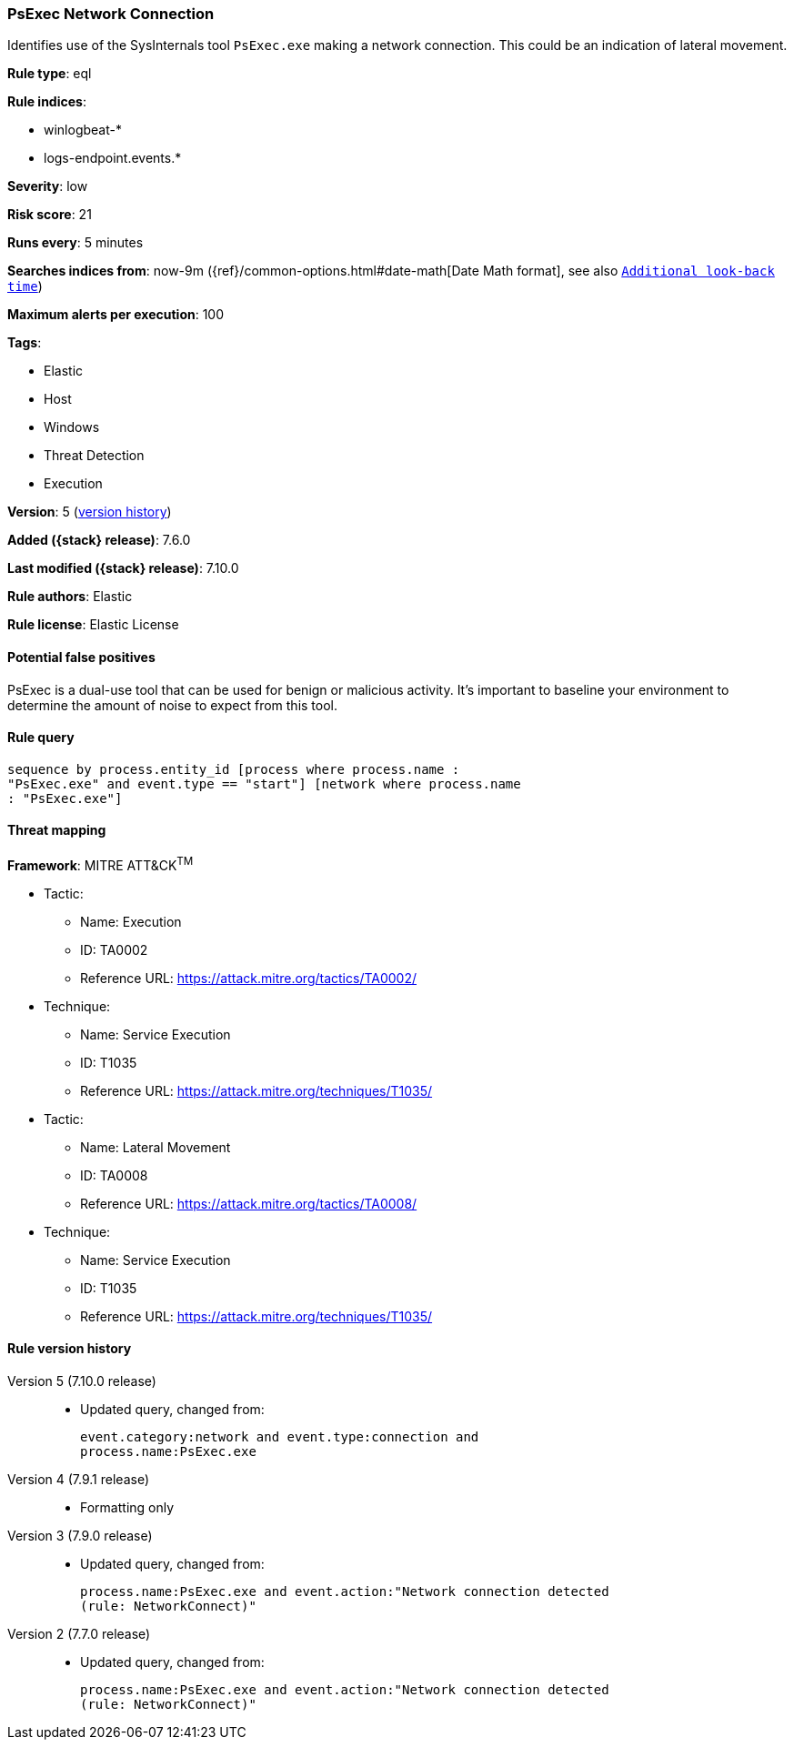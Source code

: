 [[psexec-network-connection]]
=== PsExec Network Connection

Identifies use of the SysInternals tool `PsExec.exe` making a network
connection. This could be an indication of lateral movement.

*Rule type*: eql

*Rule indices*:

* winlogbeat-*
* logs-endpoint.events.*

*Severity*: low

*Risk score*: 21

*Runs every*: 5 minutes

*Searches indices from*: now-9m ({ref}/common-options.html#date-math[Date Math format], see also <<rule-schedule, `Additional look-back time`>>)

*Maximum alerts per execution*: 100

*Tags*:

* Elastic
* Host
* Windows
* Threat Detection
* Execution

*Version*: 5 (<<psexec-network-connection-history, version history>>)

*Added ({stack} release)*: 7.6.0

*Last modified ({stack} release)*: 7.10.0

*Rule authors*: Elastic

*Rule license*: Elastic License

==== Potential false positives

PsExec is a dual-use tool that can be used for benign or malicious activity. It's important to baseline your environment to determine the amount of noise to expect from this tool.

==== Rule query


[source,js]
----------------------------------
sequence by process.entity_id [process where process.name :
"PsExec.exe" and event.type == "start"] [network where process.name
: "PsExec.exe"]
----------------------------------

==== Threat mapping

*Framework*: MITRE ATT&CK^TM^

* Tactic:
** Name: Execution
** ID: TA0002
** Reference URL: https://attack.mitre.org/tactics/TA0002/
* Technique:
** Name: Service Execution
** ID: T1035
** Reference URL: https://attack.mitre.org/techniques/T1035/


* Tactic:
** Name: Lateral Movement
** ID: TA0008
** Reference URL: https://attack.mitre.org/tactics/TA0008/
* Technique:
** Name: Service Execution
** ID: T1035
** Reference URL: https://attack.mitre.org/techniques/T1035/

[[psexec-network-connection-history]]
==== Rule version history

Version 5 (7.10.0 release)::
* Updated query, changed from:
+
[source, js]
----------------------------------
event.category:network and event.type:connection and
process.name:PsExec.exe
----------------------------------

Version 4 (7.9.1 release)::
* Formatting only

Version 3 (7.9.0 release)::
* Updated query, changed from:
+
[source, js]
----------------------------------
process.name:PsExec.exe and event.action:"Network connection detected
(rule: NetworkConnect)"
----------------------------------

Version 2 (7.7.0 release)::
* Updated query, changed from:
+
[source, js]
----------------------------------
process.name:PsExec.exe and event.action:"Network connection detected
(rule: NetworkConnect)"
----------------------------------

